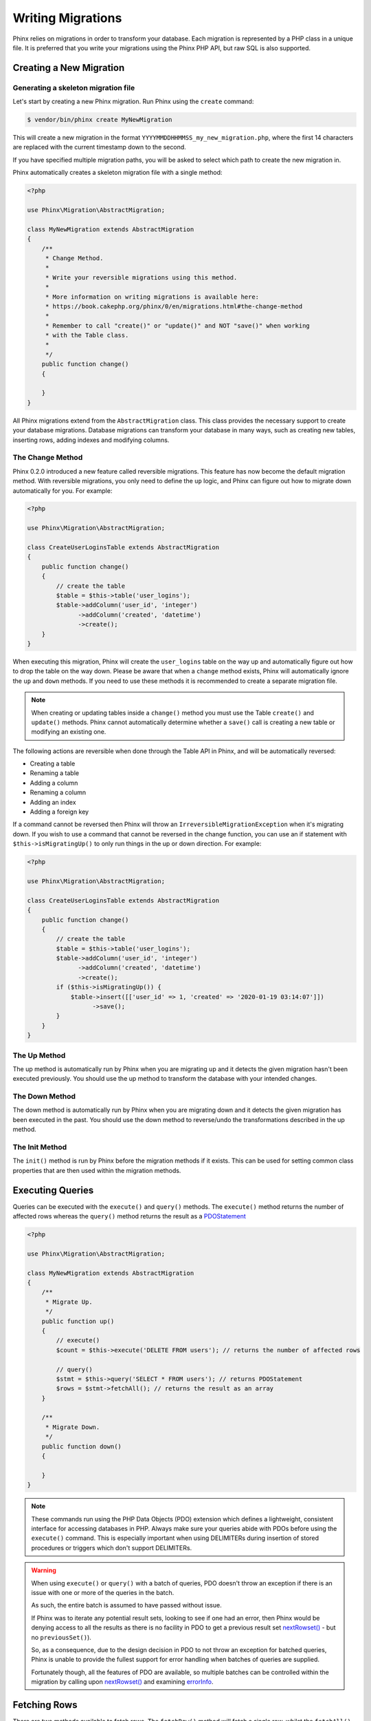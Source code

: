 .. index::
   single: Writing Migrations

Writing Migrations
==================

Phinx relies on migrations in order to transform your database. Each migration
is represented by a PHP class in a unique file. It is preferred that you write
your migrations using the Phinx PHP API, but raw SQL is also supported.

Creating a New Migration
------------------------
Generating a skeleton migration file
~~~~~~~~~~~~~~~~~~~~~~~~~~~~~~~~~~~~

Let's start by creating a new Phinx migration. Run Phinx using the ``create``
command:

.. code-block:: bash

        $ vendor/bin/phinx create MyNewMigration

This will create a new migration in the format
``YYYYMMDDHHMMSS_my_new_migration.php``, where the first 14 characters are
replaced with the current timestamp down to the second.

If you have specified multiple migration paths, you will be asked to select
which path to create the new migration in.

Phinx automatically creates a skeleton migration file with a single method:

.. code-block:: php

        <?php

        use Phinx\Migration\AbstractMigration;

        class MyNewMigration extends AbstractMigration
        {
            /**
             * Change Method.
             *
             * Write your reversible migrations using this method.
             *
             * More information on writing migrations is available here:
             * https://book.cakephp.org/phinx/0/en/migrations.html#the-change-method
             *
             * Remember to call "create()" or "update()" and NOT "save()" when working
             * with the Table class.
             *
             */
            public function change()
            {

            }
        }

All Phinx migrations extend from the ``AbstractMigration`` class. This class
provides the necessary support to create your database migrations. Database
migrations can transform your database in many ways, such as creating new
tables, inserting rows, adding indexes and modifying columns.

The Change Method
~~~~~~~~~~~~~~~~~

Phinx 0.2.0 introduced a new feature called reversible migrations. This feature
has now become the default migration method. With reversible migrations, you
only need to define the ``up`` logic, and Phinx can figure out how to migrate
down automatically for you. For example:

.. code-block:: php

        <?php

        use Phinx\Migration\AbstractMigration;

        class CreateUserLoginsTable extends AbstractMigration
        {
            public function change()
            {
                // create the table
                $table = $this->table('user_logins');
                $table->addColumn('user_id', 'integer')
                      ->addColumn('created', 'datetime')
                      ->create();
            }
        }

When executing this migration, Phinx will create the ``user_logins`` table on
the way up and automatically figure out how to drop the table on the way down.
Please be aware that when a ``change`` method exists, Phinx will automatically
ignore the ``up`` and ``down`` methods. If you need to use these methods it is
recommended to create a separate migration file.

.. note::

    When creating or updating tables inside a ``change()`` method you must use
    the Table ``create()`` and ``update()`` methods. Phinx cannot automatically
    determine whether a ``save()`` call is creating a new table or modifying an
    existing one.

The following actions are reversible when done through the Table API in Phinx,
and will be automatically reversed:

- Creating a table
- Renaming a table
- Adding a column
- Renaming a column
- Adding an index
- Adding a foreign key

If a command cannot be reversed then Phinx will throw an
``IrreversibleMigrationException`` when it's migrating down. If you wish to
use a command that cannot be reversed in the change function, you can use an
if statement with  ``$this->isMigratingUp()`` to only run things in the
up or down direction. For example:

.. code-block:: php

        <?php

        use Phinx\Migration\AbstractMigration;

        class CreateUserLoginsTable extends AbstractMigration
        {
            public function change()
            {
                // create the table
                $table = $this->table('user_logins');
                $table->addColumn('user_id', 'integer')
                      ->addColumn('created', 'datetime')
                      ->create();
                if ($this->isMigratingUp()) {
                    $table->insert([['user_id' => 1, 'created' => '2020-01-19 03:14:07']])
                          ->save();
                }
            }
        }

The Up Method
~~~~~~~~~~~~~

The up method is automatically run by Phinx when you are migrating up and it
detects the given migration hasn't been executed previously. You should use the
up method to transform the database with your intended changes.

The Down Method
~~~~~~~~~~~~~~~

The down method is automatically run by Phinx when you are migrating down and
it detects the given migration has been executed in the past. You should use
the down method to reverse/undo the transformations described in the up method.

The Init Method
~~~~~~~~~~~~~~~

The ``init()`` method is run by Phinx before the migration methods if it exists.
This can be used for setting common class properties that are then used within
the migration methods.

Executing Queries
-----------------

Queries can be executed with the ``execute()`` and ``query()`` methods. The
``execute()`` method returns the number of affected rows whereas the
``query()`` method returns the result as a
`PDOStatement <http://php.net/manual/en/class.pdostatement.php>`_

.. code-block:: php

        <?php

        use Phinx\Migration\AbstractMigration;

        class MyNewMigration extends AbstractMigration
        {
            /**
             * Migrate Up.
             */
            public function up()
            {
                // execute()
                $count = $this->execute('DELETE FROM users'); // returns the number of affected rows

                // query()
                $stmt = $this->query('SELECT * FROM users'); // returns PDOStatement
                $rows = $stmt->fetchAll(); // returns the result as an array
            }

            /**
             * Migrate Down.
             */
            public function down()
            {

            }
        }

.. note::

    These commands run using the PHP Data Objects (PDO) extension which
    defines a lightweight, consistent interface for accessing databases
    in PHP. Always make sure your queries abide with PDOs before using
    the ``execute()`` command. This is especially important when using
    DELIMITERs during insertion of stored procedures or triggers which
    don't support DELIMITERs.

.. warning::

    When using ``execute()`` or ``query()`` with a batch of queries, PDO doesn't
    throw an exception if there is an issue with one or more of the queries
    in the batch.

    As such, the entire batch is assumed to have passed without issue.

    If Phinx was to iterate any potential result sets, looking to see if one
    had an error, then Phinx would be denying access to all the results as there
    is no facility in PDO to get a previous result set
    `nextRowset() <http://php.net/manual/en/pdostatement.nextrowset.php>`_ -
    but no ``previousSet()``).

    So, as a consequence, due to the design decision in PDO to not throw
    an exception for batched queries, Phinx is unable to provide the fullest
    support for error handling when batches of queries are supplied.

    Fortunately though, all the features of PDO are available, so multiple batches
    can be controlled within the migration by calling upon
    `nextRowset() <http://php.net/manual/en/pdostatement.nextrowset.php>`_
    and examining `errorInfo <http://php.net/manual/en/pdostatement.errorinfo.php>`_.

Fetching Rows
-------------

There are two methods available to fetch rows. The ``fetchRow()`` method will
fetch a single row, whilst the ``fetchAll()`` method will return multiple rows.
Both methods accept raw SQL as their only parameter.

.. code-block:: php

        <?php

        use Phinx\Migration\AbstractMigration;

        class MyNewMigration extends AbstractMigration
        {
            /**
             * Migrate Up.
             */
            public function up()
            {
                // fetch a user
                $row = $this->fetchRow('SELECT * FROM users');

                // fetch an array of messages
                $rows = $this->fetchAll('SELECT * FROM messages');
            }

            /**
             * Migrate Down.
             */
            public function down()
            {

            }
        }

Inserting Data
--------------

Phinx makes it easy to insert data into your tables. Whilst this feature is
intended for the :doc:`seed feature <seeding>`, you are also free to use the
insert methods in your migrations.

.. code-block:: php

        <?php

        use Phinx\Migration\AbstractMigration;

        class NewStatus extends AbstractMigration
        {
            /**
             * Migrate Up.
             */
            public function up()
            {
                $table = $this->table('status');

                // inserting only one row
                $singleRow = [
                    'id'    => 1,
                    'name'  => 'In Progress'
                ];

                $table->insert($singleRow)->saveData();

                // inserting multiple rows
                $rows = [
                    [
                      'id'    => 2,
                      'name'  => 'Stopped'
                    ],
                    [
                      'id'    => 3,
                      'name'  => 'Queued'
                    ]
                ];

                $table->insert($rows)->saveData();
            }

            /**
             * Migrate Down.
             */
            public function down()
            {
                $this->execute('DELETE FROM status');
            }
        }

.. note::

    You cannot use the insert methods inside a `change()` method. Please use the
    `up()` and `down()` methods.

Working With Tables
-------------------

The Table Object
~~~~~~~~~~~~~~~~

The Table object is one of the most useful APIs provided by Phinx. It allows
you to easily manipulate database tables using PHP code. You can retrieve an
instance of the Table object by calling the ``table()`` method from within
your database migration.

.. code-block:: php

        <?php

        use Phinx\Migration\AbstractMigration;

        class MyNewMigration extends AbstractMigration
        {
            /**
             * Migrate Up.
             */
            public function up()
            {
                $table = $this->table('tableName');
            }

            /**
             * Migrate Down.
             */
            public function down()
            {

            }
        }

You can then manipulate this table using the methods provided by the Table
object.

Saving Changes
~~~~~~~~~~~~~~

When working with the Table object, Phinx stores certain operations in a
pending changes cache. Once you have made the changes you want to the table,
you must save them. To perform this operation, Phinx provides three methods,
``create()``, ``update()``, and ``save()``. ``create()`` will first create
the table and then run the pending changes. ``update()`` will just run the
pending changes, and should be used when the table already exists. ``save()``
is a helper function that checks first if the table exists and if it does not
will run ``create()``, else it will run ``update()``.

As stated above, when using the ``change()`` migration method, you should always
use ``create()`` or ``update()``, and never ``save()`` as otherwise migrating
and rolling back may result in different states, due to ``save()`` calling
``create()`` when running migrate and then ``update()`` on rollback. When
using the ``up()``/``down()`` methods, it is safe to use either ``save()`` or
the more explicit methods.

When in doubt with working with tables, it is always recommended to call
the appropriate function and commit any pending changes to the database.

Creating a Table
~~~~~~~~~~~~~~~~

Creating a table is really easy using the Table object. Let's create a table to
store a collection of users.

.. code-block:: php

        <?php

        use Phinx\Migration\AbstractMigration;

        class MyNewMigration extends AbstractMigration
        {
            public function change()
            {
                $users = $this->table('users');
                $users->addColumn('username', 'string', ['limit' => 20])
                      ->addColumn('password', 'string', ['limit' => 40])
                      ->addColumn('password_salt', 'string', ['limit' => 40])
                      ->addColumn('email', 'string', ['limit' => 100])
                      ->addColumn('first_name', 'string', ['limit' => 30])
                      ->addColumn('last_name', 'string', ['limit' => 30])
                      ->addColumn('created', 'datetime')
                      ->addColumn('updated', 'datetime', ['null' => true])
                      ->addIndex(['username', 'email'], ['unique' => true])
                      ->create();
            }
        }

Columns are added using the ``addColumn()`` method. We create a unique index
for both the username and email columns using the ``addIndex()`` method.
Finally calling ``create()`` commits the changes to the database.

.. note::

    Phinx automatically creates an auto-incrementing primary key column called ``id`` for every
    table.

The ``id`` option sets the name of the automatically created identity field, while the ``primary_key``
option selects the field or fields used for primary key. ``id`` will always override the ``primary_key``
option unless it's set to false. If you don't need a primary key set ``id`` to false without
specifying a ``primary_key``, and no primary key will be created.

To specify an alternate primary key, you can specify the ``primary_key`` option
when accessing the Table object. Let's disable the automatic ``id`` column and
create a primary key using two columns instead:

.. code-block:: php

        <?php

        use Phinx\Migration\AbstractMigration;

        class MyNewMigration extends AbstractMigration
        {
            public function change()
            {
                $table = $this->table('followers', ['id' => false, 'primary_key' => ['user_id', 'follower_id']]);
                $table->addColumn('user_id', 'integer')
                      ->addColumn('follower_id', 'integer')
                      ->addColumn('created', 'datetime')
                      ->create();
            }
        }

Setting a single ``primary_key`` doesn't enable the ``AUTO_INCREMENT`` option.
To simply change the name of the primary key, we need to override the default ``id`` field name:

.. code-block:: php

        <?php

        use Phinx\Migration\AbstractMigration;

        class MyNewMigration extends AbstractMigration
        {
            public function up()
            {
                $table = $this->table('followers', ['id' => 'user_id']);
                $table->addColumn('follower_id', 'integer')
                      ->addColumn('created', 'timestamp', ['default' => 'CURRENT_TIMESTAMP'])
                      ->create();
            }
        }

In addition, the MySQL adapter supports following options:

========== ===========
Option     Description
========== ===========
comment    set a text comment on the table
row_format set the table row format
engine     define table engine *(defaults to ``InnoDB``)*
collation  define table collation *(defaults to ``utf8_general_ci``)*
signed     whether the primary key is ``signed``  *(defaults to ``true``)*
limit      set the maximum length for the primary key
========== ===========

By default the primary key is ``signed``.
To simply set it to unsigned just pass ``signed`` option with a ``false`` value:

.. code-block:: php

        <?php

        use Phinx\Migration\AbstractMigration;

        class MyNewMigration extends AbstractMigration
        {
            public function change()
            {
                $table = $this->table('followers', ['signed' => false]);
                $table->addColumn('follower_id', 'integer')
                      ->addColumn('created', 'timestamp', ['default' => 'CURRENT_TIMESTAMP'])
                      ->create();
            }
        }


The PostgreSQL adapter supports the following options:

========= ===========
Option    Description
========= ===========
comment   set a text comment on the table
========= ===========

To view available column types and options, see `Valid Column Types`_ for details.

Determining Whether a Table Exists
~~~~~~~~~~~~~~~~~~~~~~~~~~~~~~~~~~

You can determine whether or not a table exists by using the ``hasTable()``
method.

.. code-block:: php

        <?php

        use Phinx\Migration\AbstractMigration;

        class MyNewMigration extends AbstractMigration
        {
            /**
             * Migrate Up.
             */
            public function up()
            {
                $exists = $this->hasTable('users');
                if ($exists) {
                    // do something
                }
            }

            /**
             * Migrate Down.
             */
            public function down()
            {

            }
        }

Dropping a Table
~~~~~~~~~~~~~~~~

Tables can be dropped quite easily using the ``drop()`` method. It is a
good idea to recreate the table again in the ``down()`` method.

Note that like other methods in the ``Table`` class, ``drop`` also needs ``save()``
to be called at the end in order to be executed. This allows phinx to intelligently
plan migrations when more than one table is involved.

.. code-block:: php

        <?php

        use Phinx\Migration\AbstractMigration;

        class MyNewMigration extends AbstractMigration
        {
            /**
             * Migrate Up.
             */
            public function up()
            {
                $this->table('users')->drop()->save();
            }

            /**
             * Migrate Down.
             */
            public function down()
            {
                $users = $this->table('users');
                $users->addColumn('username', 'string', ['limit' => 20])
                      ->addColumn('password', 'string', ['limit' => 40])
                      ->addColumn('password_salt', 'string', ['limit' => 40])
                      ->addColumn('email', 'string', ['limit' => 100])
                      ->addColumn('first_name', 'string', ['limit' => 30])
                      ->addColumn('last_name', 'string', ['limit' => 30])
                      ->addColumn('created', 'datetime')
                      ->addColumn('updated', 'datetime', ['null' => true])
                      ->addIndex(['username', 'email'], ['unique' => true])
                      ->save();
            }
        }

Renaming a Table
~~~~~~~~~~~~~~~~

To rename a table access an instance of the Table object then call the
``rename()`` method.

.. code-block:: php

        <?php

        use Phinx\Migration\AbstractMigration;

        class MyNewMigration extends AbstractMigration
        {
            /**
             * Migrate Up.
             */
            public function up()
            {
                $table = $this->table('users');
                $table
                    ->rename('legacy_users')
                    ->update();
            }

            /**
             * Migrate Down.
             */
            public function down()
            {
                $table = $this->table('legacy_users');
                $table
                    ->rename('users')
                    ->update();
            }
        }

Changing the Primary Key
~~~~~~~~~~~~~~~~~~~~~~~~

To change the primary key on an existing table, use the ``changePrimaryKey()`` method.
Pass in a column name or array of columns names to include in the primary key, or ``null`` to drop the primary key.
Note that the mentioned columns must be added to the table, they will not be added implicitly.

.. code-block:: php

        <?php

        use Phinx\Migration\AbstractMigration;

        class MyNewMigration extends AbstractMigration
        {
            /**
             * Migrate Up.
             */
            public function up()
            {
                $users = $this->table('users');
                $users
                    ->addColumn('username', 'string', ['limit' => 20, 'null' => false])
                    ->addColumn('password', 'string', ['limit' => 40])
                    ->save();

                $users
                    ->addColumn('new_id', 'integer', ['null' => false])
                    ->changePrimaryKey(['new_id', 'username'])
                    ->save();
            }

            /**
             * Migrate Down.
             */
            public function down()
            {

            }
        }

Changing the Table Comment
~~~~~~~~~~~~~~~~~~~~~~~~~~

To change the comment on an existing table, use the ``changeComment()`` method.
Pass in a string to set as the new table comment, or ``null`` to drop the existing comment.

.. code-block:: php

        <?php

        use Phinx\Migration\AbstractMigration;

        class MyNewMigration extends AbstractMigration
        {
            /**
             * Migrate Up.
             */
            public function up()
            {
                $users = $this->table('users');
                $users
                    ->addColumn('username', 'string', ['limit' => 20])
                    ->addColumn('password', 'string', ['limit' => 40])
                    ->save();

                $users
                    ->changeComment('This is the table with users auth information, password should be encrypted')
                    ->save();
            }

            /**
             * Migrate Down.
             */
            public function down()
            {

            }
        }

Working With Columns
--------------------

.. _valid-column-types:

Valid Column Types
~~~~~~~~~~~~~~~~~~

Column types are specified as strings and can be one of:

-  binary
-  boolean
-  char
-  date
-  datetime
-  decimal
-  float
-  double
-  smallinteger
-  integer
-  biginteger
-  string
-  text
-  time
-  timestamp
-  uuid

In addition, the MySQL adapter supports ``enum``, ``set``, ``blob``, ``tinyblob``, ``mediumblob``, ``longblob``, ``bit`` and ``json`` column types
(``json`` in MySQL 5.7 and above). When providing a limit value and using ``binary``, ``varbinary`` or ``blob`` and its subtypes, the retained column
type will be based on required length (see `Limit Option and MySQL`_ for details);

In addition, the Postgres adapter supports ``interval``, ``json``, ``jsonb``, ``uuid``, ``cidr``, ``inet`` and ``macaddr`` column types
(PostgreSQL 9.3 and above).

Valid Column Options
~~~~~~~~~~~~~~~~~~~~

The following are valid column options:

For any column type:

======= ===========
Option  Description
======= ===========
limit   set maximum length for strings, also hints column types in adapters (see note below)
length  alias for ``limit``
default set default value or action
null    allow ``NULL`` values, defaults to false (should not be used with primary keys!) (see note below)
after   specify the column that a new column should be placed after, or use ``\Phinx\Db\Adapter\MysqlAdapter::FIRST`` to place the column at the start of the table *(only applies to MySQL)*
comment set a text comment on the column
======= ===========

For ``decimal`` columns:

========= ===========
Option    Description
========= ===========
precision combine with ``scale`` set to set decimal accuracy
scale     combine with ``precision`` to set decimal accuracy
signed    enable or disable the ``unsigned`` option *(only applies to MySQL)*
========= ===========

For ``enum`` and ``set`` columns:

========= ===========
Option    Description
========= ===========
values    Can be a comma separated list or an array of values
========= ===========

For ``integer`` and ``biginteger`` columns:

======== ===========
Option   Description
======== ===========
identity enable or disable automatic incrementing
signed   enable or disable the ``unsigned`` option *(only applies to MySQL)*
======== ===========

For ``timestamp`` columns:

======== ===========
Option   Description
======== ===========
default  set default value (use with ``CURRENT_TIMESTAMP``)
update   set an action to be triggered when the row is updated (use with ``CURRENT_TIMESTAMP``) *(only applies to MySQL)*
timezone enable or disable the ``with time zone`` option for ``time`` and ``timestamp`` columns *(only applies to Postgres)*
======== ===========

You can add ``created_at`` and ``updated_at`` timestamps to a table using the ``addTimestamps()`` method. This method accepts
three arguments, where the first two allow setting alternative names for the columns while the third argument allows you to
enable the ``timezone`` option for the columns. The defaults for these arguments are ``created_at``, ``updated_at``, and ``true``
respectively. For the first and second argument, if you provide ``null``, then the default name will be used, and if you provide
``false``, then that column will not be created. Please note that attempting to set both to ``false`` will throw a
``\RuntimeException``. Additionally, you can use the ``addTimestampsWithTimezone()`` method, which is an alias to
``addTimestamps()`` that will always set the third argument to ``true`` (see examples below). The ``created_at`` column will
have a default set to ``CURRENT_TIMESTAMP``. For MySQL only, ``update_at`` column will have update set to
``CURRENT_TIMESTAMP``.

.. code-block:: php

        <?php

        use Phinx\Migration\AbstractMigration;

        class MyNewMigration extends AbstractMigration
        {
            /**
             * Migrate Change.
             */
            public function change()
            {
                // Use defaults (without timezones)
                $table = $this->table('users')->addTimestamps()->create();
                // Use defaults (with timezones)
                $table = $this->table('users')->addTimestampsWithTimezone()->create();

                // Override the 'created_at' column name with 'recorded_at'.
                $table = $this->table('books')->addTimestamps('recorded_at')->create();

                // Override the 'updated_at' column name with 'amended_at', preserving timezones.
                // The two lines below do the same, the second one is simply cleaner.
                $table = $this->table('books')->addTimestamps(null, 'amended_at', true)->create();
                $table = $this->table('users')->addTimestampsWithTimezone(null, 'amended_at')->create();

                // Only add the created_at column to the table
                $table = $this->table('books')->addTimestamps(null, false);
                // Only add the updated_at column to the table
                $table = $this->table('users')->addTimestamps(false);
                // Note, setting both false will throw a \RuntimeError
            }
        }

For ``boolean`` columns:

======== ===========
Option   Description
======== ===========
signed   enable or disable the ``unsigned`` option *(only applies to MySQL)*
======== ===========

For ``string`` and ``text`` columns:

========= ===========
Option    Description
========= ===========
collation set collation that differs from table defaults *(only applies to MySQL)*
encoding  set character set that differs from table defaults *(only applies to MySQL)*
========= ===========

For foreign key definitions:

====== ===========
Option Description
====== ===========
update set an action to be triggered when the row is updated
delete set an action to be triggered when the row is deleted
====== ===========

You can pass one or more of these options to any column with the optional
third argument array.

Limit Option and MySQL
~~~~~~~~~~~~~~~~~~~~~~

When using the MySQL adapter, additional hinting of database column type can be
made for ``integer``, ``text``, ``blob``, ``tinyblob``, ``mediumblob``, ``longblob`` columns. Using ``limit`` with
one the following options will modify the column type accordingly:

============ ==============
Limit        Column Type
============ ==============
BLOB_TINY    TINYBLOB
BLOB_REGULAR BLOB
BLOB_MEDIUM  MEDIUMBLOB
BLOB_LONG    LONGBLOB
TEXT_TINY    TINYTEXT
TEXT_REGULAR TEXT
TEXT_MEDIUM  MEDIUMTEXT
TEXT_LONG    LONGTEXT
INT_TINY     TINYINT
INT_SMALL    SMALLINT
INT_MEDIUM   MEDIUMINT
INT_REGULAR  INT
INT_BIG      BIGINT
============ ==============

For ``binary`` or ``varbinary`` types, if limit is set greater than allowed 255 bytes, the type will be changed to the best matching blob type given the length.

.. code-block:: php

        <?php

        use Phinx\Db\Adapter\MysqlAdapter;

        //...

        $table = $this->table('cart_items');
        $table->addColumn('user_id', 'integer')
              ->addColumn('product_id', 'integer', ['limit' => MysqlAdapter::INT_BIG])
              ->addColumn('subtype_id', 'integer', ['limit' => MysqlAdapter::INT_SMALL])
              ->addColumn('quantity', 'integer', ['limit' => MysqlAdapter::INT_TINY])
              ->create();

Custom Column Types & Default Values
~~~~~~~~~~~~~~~~~~~~~~~~~~~~~~~~~~~~

Some DBMS systems provide additional column types and default values that are specific to them.
If you don't want to keep your migrations DBMS-agnostic you can use those custom types in your migrations
through the ``\Phinx\Util\Literal::from`` method, which takes a string as its only argument, and returns an
instance of ``\Phinx\Util\Literal``. When Phinx encounters this value as a column's type it knows not to
run any validation on it and to use it exactly as supplied without escaping. This also works for ``default``
values.

You can see an example below showing how to add a ``citext`` column as well as a column whose default value
is a function, in PostgreSQL. This method of preventing the built-in escaping is supported in all adapters.

.. code-block:: php

        <?php

        use Phinx\Migration\AbstractMigration;
        use Phinx\Util\Literal;

        class AddSomeColumns extends AbstractMigration
        {
            public function change()
            {
                $this->table('users')
                      ->addColumn('username', Literal::from('citext'))
                      ->addColumn('uniqid', 'uuid', [
                          'default' => Literal::from('uuid_generate_v4()')
                      ])
                      ->addColumn('creation', 'timestamp', [
                          'timezone' => true,
                          'default' => Literal::from('now()')
                      ])
                      ->create();
            }
        }

User Defined Types (Custom Data Domain)
~~~~~~~~~~~~~~~~~~~~~~~~~~~~~~~~~~~~~~~

Building upon the base types and column options you can define your custom
user defined types. Custom user defined types are configured in the
``data_domain`` root config option.

.. code-block:: yaml

    data_domain:
        phone_number:
            type: string
            length: 20
        address_line:
            type: string
            length: 150

Each user defined type can hold any valid type and column option, they are just
used as "macros" and replaced at the time of migration.

.. code-block:: php

        <?php

        //...

        $table = $this->table('user_data');
        $table->addColumn('user_phone_number', 'phone_number')
              ->addColumn('user_address_line_1', 'address_line')
              ->addColumn('user_address_line_2', 'address_line', ['null' => true])
              ->create();

Specifying a data domain at the beginning of your project is crucial to have a
homogeneous data model. It avoids mistakes like having many ``contact_name``
columns with different lengths, mismatched integer types (long vs. bigint, etc).

.. note::

    For ``integer``, ``text`` and ``blob`` columns you can use the special
    constants from MySQL and Postgress adapter classes.

    You can even customize some internal types to add your own default options,
    but some column options can't be overriden in the data model (some options
    are fixed like ``limit`` for the ``uuid`` special data type).

.. code-block:: yaml

    # Some examples of custom data types
    data_domain:
        file:
            type: blob
            limit: BLOB_LONG    # For MySQL DB. Uses MysqlAdapter::BLOB_LONG
        boolean:
            type: boolean       # Customization of the boolean to be unsigned
            signed: false
        image_type:
            type: enum          # Enums can use YAML lists or a comma separated string
            values:
                - gif
                - jpg
                - png

Get a column list
~~~~~~~~~~~~~~~~~

To retrieve all table columns, simply create a `table` object and call `getColumns()`
method. This method will return an array of Column classes with basic info. Example below:

.. code-block:: php

        <?php

        use Phinx\Migration\AbstractMigration;

        class ColumnListMigration extends AbstractMigration
        {
            /**
             * Migrate Up.
             */
            public function up()
            {
                $columns = $this->table('users')->getColumns();
                ...
            }

            /**
             * Migrate Down.
             */
            public function down()
            {
                ...
            }
        }

Get a column by name
~~~~~~~~~~~~~~~~~~~~

To retrieve one table column, simply create a `table` object and call the `getColumn()`
method. This method will return a Column class with basic info or NULL when the column doesn't exist. Example below:

.. code-block:: php

        <?php

        use Phinx\Migration\AbstractMigration;

        class ColumnListMigration extends AbstractMigration
        {
            /**
             * Migrate Up.
             */
            public function up()
            {
                $column = $this->table('users')->getColumn('email');
                ...
            }

            /**
             * Migrate Down.
             */
            public function down()
            {
                ...
            }
        }

Checking whether a column exists
~~~~~~~~~~~~~~~~~~~~~~~~~~~~~~~~

You can check if a table already has a certain column by using the
``hasColumn()`` method.

.. code-block:: php

        <?php

        use Phinx\Migration\AbstractMigration;

        class MyNewMigration extends AbstractMigration
        {
            /**
             * Change Method.
             */
            public function change()
            {
                $table = $this->table('user');
                $column = $table->hasColumn('username');

                if ($column) {
                    // do something
                }

            }
        }

Renaming a Column
~~~~~~~~~~~~~~~~~

To rename a column, access an instance of the Table object then call the
``renameColumn()`` method.

.. code-block:: php

        <?php

        use Phinx\Migration\AbstractMigration;

        class MyNewMigration extends AbstractMigration
        {
            /**
             * Migrate Up.
             */
            public function up()
            {
                $table = $this->table('users');
                $table->renameColumn('bio', 'biography');
            }

            /**
             * Migrate Down.
             */
            public function down()
            {
                $table = $this->table('users');
                $table->renameColumn('biography', 'bio');
            }
        }

Adding a Column After Another Column
~~~~~~~~~~~~~~~~~~~~~~~~~~~~~~~~~~~~

When adding a column with the MySQL adapter, you can dictate its position using the ``after`` option,
where its value is the name of the column to position it after.

.. code-block:: php

        <?php

        use Phinx\Migration\AbstractMigration;

        class MyNewMigration extends AbstractMigration
        {
            /**
             * Change Method.
             */
            public function change()
            {
                $table = $this->table('users');
                $table->addColumn('city', 'string', ['after' => 'email'])
                      ->update();
            }
        }

This would create the new column ``city`` and position it after the ``email`` column. You
can use the `\Phinx\Db\Adapter\MysqlAdapter\FIRST` constant to specify that the new column should
created as the first column in that table.

Dropping a Column
~~~~~~~~~~~~~~~~~

To drop a column, use the ``removeColumn()`` method.

.. code-block:: php

        <?php

        use Phinx\Migration\AbstractMigration;

        class MyNewMigration extends AbstractMigration
        {
            /**
             * Migrate up.
             */
            public function up()
            {
                $table = $this->table('users');
                $table->removeColumn('short_name')
                      ->save();
            }
        }


Specifying a Column Limit
~~~~~~~~~~~~~~~~~~~~~~~~~

You can limit the maximum length of a column by using the ``limit`` option.

.. code-block:: php

        <?php

        use Phinx\Migration\AbstractMigration;

        class MyNewMigration extends AbstractMigration
        {
            /**
             * Change Method.
             */
            public function change()
            {
                $table = $this->table('tags');
                $table->addColumn('short_name', 'string', ['limit' => 30])
                      ->update();
            }
        }

Changing Column Attributes
~~~~~~~~~~~~~~~~~~~~~~~~~~

To change column type or options on an existing column, use the ``changeColumn()`` method.
See :ref:`valid-column-types` and `Valid Column Options`_ for allowed values.

.. code-block:: php

        <?php

        use Phinx\Migration\AbstractMigration;

        class MyNewMigration extends AbstractMigration
        {
            /**
             * Migrate Up.
             */
            public function up()
            {
                $users = $this->table('users');
                $users->changeColumn('email', 'string', ['limit' => 255])
                      ->save();
            }

            /**
             * Migrate Down.
             */
            public function down()
            {

            }
        }

Working With Indexes
--------------------

To add an index to a table you can simply call the ``addIndex()`` method on the
table object.

.. code-block:: php

        <?php

        use Phinx\Migration\AbstractMigration;

        class MyNewMigration extends AbstractMigration
        {
            /**
             * Migrate Up.
             */
            public function up()
            {
                $table = $this->table('users');
                $table->addColumn('city', 'string')
                      ->addIndex(['city'])
                      ->save();
            }

            /**
             * Migrate Down.
             */
            public function down()
            {

            }
        }

By default Phinx instructs the database adapter to create a normal index. We
can pass an additional parameter ``unique`` to the ``addIndex()`` method to
specify a unique index. We can also explicitly specify a name for the index
using the ``name`` parameter, the index columns sort order can also be specified using
the ``order`` parameter. The order parameter takes an array of column names and sort order key/value pairs.

.. code-block:: php

        <?php

        use Phinx\Migration\AbstractMigration;

        class MyNewMigration extends AbstractMigration
        {
            /**
             * Migrate Up.
             */
            public function up()
            {
                $table = $this->table('users');
                $table->addColumn('email', 'string')
                      ->addColumn('username','string')
                      ->addIndex(['email', 'username'], [
                            'unique' => true,
                            'name' => 'idx_users_email',
                            'order' => ['email' => 'DESC', 'username' => 'ASC']]
                            )
                      ->save();
            }

            /**
             * Migrate Down.
             */
            public function down()
            {

            }
        }

The MySQL adapter also supports ``fulltext`` indexes. If you are using a version before 5.6 you must
ensure the table uses the ``MyISAM`` engine.

.. code-block:: php

        <?php

        use Phinx\Migration\AbstractMigration;

        class MyNewMigration extends AbstractMigration
        {
            public function change()
            {
                $table = $this->table('users', ['engine' => 'MyISAM']);
                $table->addColumn('email', 'string')
                      ->addIndex('email', ['type' => 'fulltext'])
                      ->create();
            }
        }

In addition, MySQL adapter also supports setting the index length defined by limit option.
When you are using a multi-column index, you are able to define each column index length.
The single column index can define its index length with or without defining column name in limit option.

.. code-block:: php

        <?php

        use Phinx\Migration\AbstractMigration;

        class MyNewMigration extends AbstractMigration
        {
            public function change()
            {
                $table = $this->table('users');
                $table->addColumn('email', 'string')
                      ->addColumn('username','string')
                      ->addColumn('user_guid', 'string', ['limit' => 36])
                      ->addIndex(['email','username'], ['limit' => ['email' => 5, 'username' => 2]])
                      ->addIndex('user_guid', ['limit' => 6])
                      ->create();
            }
        }

The SQL Server and PostgreSQL adapters also supports ``include`` (non-key) columns on indexes.

.. code-block:: php

        <?php

        use Phinx\Migration\AbstractMigration;

        class MyNewMigration extends AbstractMigration
        {
            public function change()
            {
                $table = $this->table('users');
                $table->addColumn('email', 'string')
                      ->addColumn('firstname','string')
                      ->addColumn('lastname','string')
                      ->addIndex(['email'], ['include' => ['firstname', 'lastname']])
                      ->create();
            }
        }


Removing indexes is as easy as calling the ``removeIndex()`` method. You must
call this method for each index.

.. code-block:: php

        <?php

        use Phinx\Migration\AbstractMigration;

        class MyNewMigration extends AbstractMigration
        {
            /**
             * Migrate Up.
             */
            public function up()
            {
                $table = $this->table('users');
                $table->removeIndex(['email'])
                    ->save();

                // alternatively, you can delete an index by its name, ie:
                $table->removeIndexByName('idx_users_email')
                    ->save();
            }

            /**
             * Migrate Down.
             */
            public function down()
            {

            }
        }


Working With Foreign Keys
-------------------------

Phinx has support for creating foreign key constraints on your database tables.
Let's add a foreign key to an example table:

.. code-block:: php

        <?php

        use Phinx\Migration\AbstractMigration;

        class MyNewMigration extends AbstractMigration
        {
            /**
             * Migrate Up.
             */
            public function up()
            {
                $table = $this->table('tags');
                $table->addColumn('tag_name', 'string')
                      ->save();

                $refTable = $this->table('tag_relationships');
                $refTable->addColumn('tag_id', 'integer', ['null' => true])
                         ->addForeignKey('tag_id', 'tags', 'id', ['delete'=> 'SET_NULL', 'update'=> 'NO_ACTION'])
                         ->save();

            }

            /**
             * Migrate Down.
             */
            public function down()
            {

            }
        }

"On delete" and "On update" actions are defined with a 'delete' and 'update' options array. Possibles values are 'SET_NULL', 'NO_ACTION', 'CASCADE' and 'RESTRICT'.  If 'SET_NULL' is used then the column must be created as nullable with the option ``['null' => true]``.
Constraint name can be changed with the 'constraint' option.

It is also possible to pass ``addForeignKey()`` an array of columns.
This allows us to establish a foreign key relationship to a table which uses a combined key.

.. code-block:: php

        <?php

        use Phinx\Migration\AbstractMigration;

        class MyNewMigration extends AbstractMigration
        {
            /**
             * Migrate Up.
             */
            public function up()
            {
                $table = $this->table('follower_events');
                $table->addColumn('user_id', 'integer')
                      ->addColumn('follower_id', 'integer')
                      ->addColumn('event_id', 'integer')
                      ->addForeignKey(['user_id', 'follower_id'],
                                      'followers',
                                      ['user_id', 'follower_id'],
                                      ['delete'=> 'NO_ACTION', 'update'=> 'NO_ACTION', 'constraint' => 'user_follower_id'])
                      ->save();
            }

            /**
             * Migrate Down.
             */
            public function down()
            {

            }
        }

We can add named foreign keys using the ``constraint`` parameter. This feature is supported as of Phinx version 0.6.5

.. code-block:: php

        <?php

        use Phinx\Migration\AbstractMigration;

        class MyNewMigration extends AbstractMigration
        {
            /**
             * Migrate Up.
             */
            public function up()
            {
                $table = $this->table('your_table');
                $table->addForeignKey('foreign_id', 'reference_table', ['id'],
                                    ['constraint' => 'your_foreign_key_name']);
                      ->save();
            }

            /**
             * Migrate Down.
             */
            public function down()
            {

            }
        }

We can also easily check if a foreign key exists:

.. code-block:: php

        <?php

        use Phinx\Migration\AbstractMigration;

        class MyNewMigration extends AbstractMigration
        {
            /**
             * Migrate Up.
             */
            public function up()
            {
                $table = $this->table('tag_relationships');
                $exists = $table->hasForeignKey('tag_id');
                if ($exists) {
                    // do something
                }
            }

            /**
             * Migrate Down.
             */
            public function down()
            {

            }
        }

Finally, to delete a foreign key, use the ``dropForeignKey`` method.

Note that like other methods in the ``Table`` class, ``dropForeignKey`` also needs ``save()``
to be called at the end in order to be executed. This allows phinx to intelligently
plan migrations when more than one table is involved.

.. code-block:: php

        <?php

        use Phinx\Migration\AbstractMigration;

        class MyNewMigration extends AbstractMigration
        {
            /**
             * Migrate Up.
             */
            public function up()
            {
                $table = $this->table('tag_relationships');
                $table->dropForeignKey('tag_id')->save();
            }

            /**
             * Migrate Down.
             */
            public function down()
            {

            }
        }



Using the Query Builder
-----------------------

It is not uncommon to pair database structure changes with data changes. For example, you may want to
migrate the data in a couple columns from the users to a newly created table. For this type of scenarios,
Phinx provides access to a Query builder object, that you may use to execute complex ``SELECT``, ``UPDATE``,
``INSERT`` or ``DELETE`` statements.

The Query builder is provided by the `cakephp/database <https://github.com/cakephp/database>`_ project, and should
be easy to work with as it resembles very closely plain SQL. Accesing the query builder is done by calling the
``getQueryBuilder()`` function:


.. code-block:: php

        <?php

        use Phinx\Migration\AbstractMigration;

        class MyNewMigration extends AbstractMigration
        {
            /**
             * Migrate Up.
             */
            public function up()
            {
                $builder = $this->getQueryBuilder();
                $statement = $builder->select('*')->from('users')->execute();
                var_dump($statement->fetchAll());
            }
        }

Selecting Fields
~~~~~~~~~~~~~~~~

Adding fields to the SELECT clause:


.. code-block:: php

        <?php
        $builder->select(['id', 'title', 'body']);

        // Results in SELECT id AS pk, title AS aliased_title, body ...
        $builder->select(['pk' => 'id', 'aliased_title' => 'title', 'body']);

        // Use a closure
        $builder->select(function ($builder) {
            return ['id', 'title', 'body'];
        });


Where Conditions
~~~~~~~~~~~~~~~~

Generating conditions:

.. code-block:: php

        // WHERE id = 1
        $builder->where(['id' => 1]);

        // WHERE id > 1
        $builder->where(['id >' => 1]);


As you can see you can use any operator by placing it with a space after the field name. Adding multiple conditions is easy as well:


.. code-block:: php

        <?php
        $builder->where(['id >' => 1])->andWhere(['title' => 'My Title']);

        // Equivalent to
        $builder->where(['id >' => 1, 'title' => 'My title']);

        // WHERE id > 1 OR title = 'My title'
        $builder->where(['OR' => ['id >' => 1, 'title' => 'My title']]);


For even more complex conditions you can use closures and expression objects:

.. code-block:: php

        <?php
        // Coditions are tied together with AND by default
        $builder
            ->select('*')
            ->from('articles')
            ->where(function ($exp) {
                return $exp
                    ->eq('author_id', 2)
                    ->eq('published', true)
                    ->notEq('spam', true)
                    ->gt('view_count', 10);
            });


Which results in:

.. code-block:: sql

    SELECT * FROM articles
    WHERE
        author_id = 2
        AND published = 1
        AND spam != 1
        AND view_count > 10


Combining expressions is also possible:


.. code-block:: php

        <?php
        $builder
            ->select('*')
            ->from('articles')
            ->where(function ($exp) {
                $orConditions = $exp->or_(['author_id' => 2])
                    ->eq('author_id', 5);
                return $exp
                    ->not($orConditions)
                    ->lte('view_count', 10);
            });

It generates:

.. code-block:: sql

    SELECT *
    FROM articles
    WHERE
        NOT (author_id = 2 OR author_id = 5)
        AND view_count <= 10


When using the expression objects you can use the following methods to create conditions:

* ``eq()`` Creates an equality condition.
* ``notEq()`` Create an inequality condition
* ``like()`` Create a condition using the ``LIKE`` operator.
* ``notLike()`` Create a negated ``LIKE`` condition.
* ``in()`` Create a condition using ``IN``.
* ``notIn()`` Create a negated condition using ``IN``.
* ``gt()`` Create a ``>`` condition.
* ``gte()`` Create a ``>=`` condition.
* ``lt()`` Create a ``<`` condition.
* ``lte()`` Create a ``<=`` condition.
* ``isNull()`` Create an ``IS NULL`` condition.
* ``isNotNull()`` Create a negated ``IS NULL`` condition.


Aggregates and SQL Functions
~~~~~~~~~~~~~~~~~~~~~~~~~~~~


.. code-block:: php

    <?php
    // Results in SELECT COUNT(*) count FROM ...
    $builder->select(['count' => $builder->func()->count('*')]);

A number of commonly used functions can be created with the func() method:

* ``sum()`` Calculate a sum. The arguments will be treated as literal values.
* ``avg()`` Calculate an average. The arguments will be treated as literal values.
* ``min()`` Calculate the min of a column. The arguments will be treated as literal values.
* ``max()`` Calculate the max of a column. The arguments will be treated as literal values.
* ``count()`` Calculate the count. The arguments will be treated as literal values.
* ``concat()`` Concatenate two values together. The arguments are treated as bound parameters unless marked as literal.
* ``coalesce()`` Coalesce values. The arguments are treated as bound parameters unless marked as literal.
* ``dateDiff()`` Get the difference between two dates/times. The arguments are treated as bound parameters unless marked as literal.
* ``now()`` Take either 'time' or 'date' as an argument allowing you to get either the current time, or current date.

When providing arguments for SQL functions, there are two kinds of parameters you can use,
literal arguments and bound parameters. Literal parameters allow you to reference columns or
other SQL literals. Bound parameters can be used to safely add user data to SQL functions. For example:


.. code-block:: php

    <?php
    // Generates:
    // SELECT CONCAT(title, ' NEW') ...;
    $concat = $builder->func()->concat([
        'title' => 'literal',
        ' NEW'
    ]);
    $query->select(['title' => $concat]);


Getting Results out of a Query
~~~~~~~~~~~~~~~~~~~~~~~~~~~~~~

Once you’ve made your query, you’ll want to retrieve rows from it. There are a few ways of doing this:


.. code-block:: php

    <?php
    // Iterate the query
    foreach ($builder as $row) {
        echo $row['title'];
    }

    // Get the statement and fetch all results
    $results = $builder->execute()->fetchAll('assoc');


Creating an Insert Query
~~~~~~~~~~~~~~~~~~~~~~~~

Creating insert queries is also possible:


.. code-block:: php

    <?php
    $builder = $this->getQueryBuilder();
    $builder
        ->insert(['first_name', 'last_name'])
        ->into('users')
        ->values(['first_name' => 'Steve', 'last_name' => 'Jobs'])
        ->values(['first_name' => 'Jon', 'last_name' => 'Snow'])
        ->execute()


For increased performance, you can use another builder object as the values for an insert query:

.. code-block:: php

    <?php

    $namesQuery = $this->getQueryBuilder();
    $namesQuery
        ->select(['fname', 'lname'])
        ->from('users')
        ->where(['is_active' => true])

    $builder = $this->getQueryBuilder();
    $st = $builder
        ->insert(['first_name', 'last_name'])
        ->into('names')
        ->values($namesQuery)
        ->execute()

    var_dump($st->lastInsertId('names', 'id'));


The above code will generate:

.. code-block:: sql

    INSERT INTO names (first_name, last_name)
        (SELECT fname, lname FROM USERS where is_active = 1)


Creating an update Query
~~~~~~~~~~~~~~~~~~~~~~~~

Creating update queries is similar to both inserting and selecting:

.. code-block:: php

    <?php
    $builder = $this->getQueryBuilder();
    $builder
        ->update('users')
        ->set('fname', 'Snow')
        ->where(['fname' => 'Jon'])
        ->execute()


Creating a Delete Query
~~~~~~~~~~~~~~~~~~~~~~~

Finally, delete queries:

.. code-block:: php

    <?php
    $builder = $this->getQueryBuilder();
    $builder
        ->delete('users')
        ->where(['accepted_gdpr' => false])
        ->execute()
